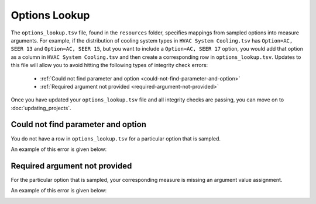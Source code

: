 Options Lookup
##############

The ``options_lookup.tsv`` file, found in the ``resources`` folder, specifies mappings from sampled options into measure arguments. For example, if the distribution of cooling system types in ``HVAC System Cooling.tsv`` has ``Option=AC, SEER 13`` and ``Option=AC, SEER 15``, but you want to include a ``Option=AC, SEER 17`` option, you would add that option as a column in ``HVAC System Cooling.tsv`` and then create a corresponding row in ``options_lookup.tsv``. Updates to this file will allow you to avoid hitting the following types of integrity check errors:

 - :ref:`Could not find parameter and option <could-not-find-parameter-and-option>`
 - :ref:`Required argument not provided <required-argument-not-provided>`

Once you have updated your ``options_lookup.tsv`` file and all integrity checks are passing, you can move on to :doc:`updating_projects`.

.. _could-not-find-parameter-and-option:

Could not find parameter and option
===================================

You do not have a row in ``options_lookup.tsv`` for a particular option that is sampled.

An example of this error is given below:

.. image:: ../images/advanced_tutorial/could_not_find_parameter_and_option.png

.. _required-argument-not-provided:

Required argument not provided
==============================

For the particular option that is sampled, your corresponding measure is missing an argument value assignment.

An example of this error is given below:

.. image:: ../images/advanced_tutorial/required_argument_not_provided.png